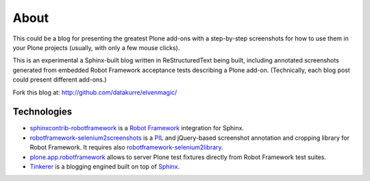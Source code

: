 About
=====

This could be a blog for presenting the greatest Plone add-ons with a
step-by-step screenshots for how to use them in your Plone projects (usually,
with only a few mouse clicks).

This is an experimental a Sphinx-built blog written in ReStructuredText being
built, including annotated screenshots generated from embedded Robot Framework
acceptance tests describing a Plone add-on. (Technically, each blog post could
present different add-ons.)

.. raw:: html

       <p style="text-align: center;"><iframe width="420" height="315" src="http://www.youtube.com/embed/cYN5tQJ3xtc" frameborder="0" allowfullscreen></iframe></p>

Fork this blog at: http://github.com/datakurre/elvenmagic/

Technologies
------------

* `sphinxcontrib-robotframework`_ is a `Robot Framework`_ integration for
  Sphinx.

* `robotframework-selenium2screenshots`_ is a PIL_ and jQuery-based screenshot
  annotation and cropping library for Robot Framework.  It requires also
  `robotframework-selenium2library`_.

* `plone.app.robotframework`_ allows to server Plone test fixtures directly
  from Robot Framework test suites.

* Tinkerer_ is a blogging engined built on top of Sphinx_.

.. _sphinxcontrib-robotframework: http://pypi.python.org/pypi/sphinxcontrib-robotframework
.. _robotframework-selenium2screenshots: http://pypi.python.org/pypi/sphinxcontrib-robotframework
.. _robotframework-selenium2library: http://pypi.python.org/pypi/sphinxcontrib-robotframework
.. _plone.app.robotframework: http://pypi.python.org/pypi/plone.app.robotframework
.. _PIL: http://pypi.python.org/pypi/PIL
.. _Robot Framework: http://robotframework.org
.. _Tinkerer: http://tinkerer.me/
.. _Sphinx: http://sphinx-doc.org/

